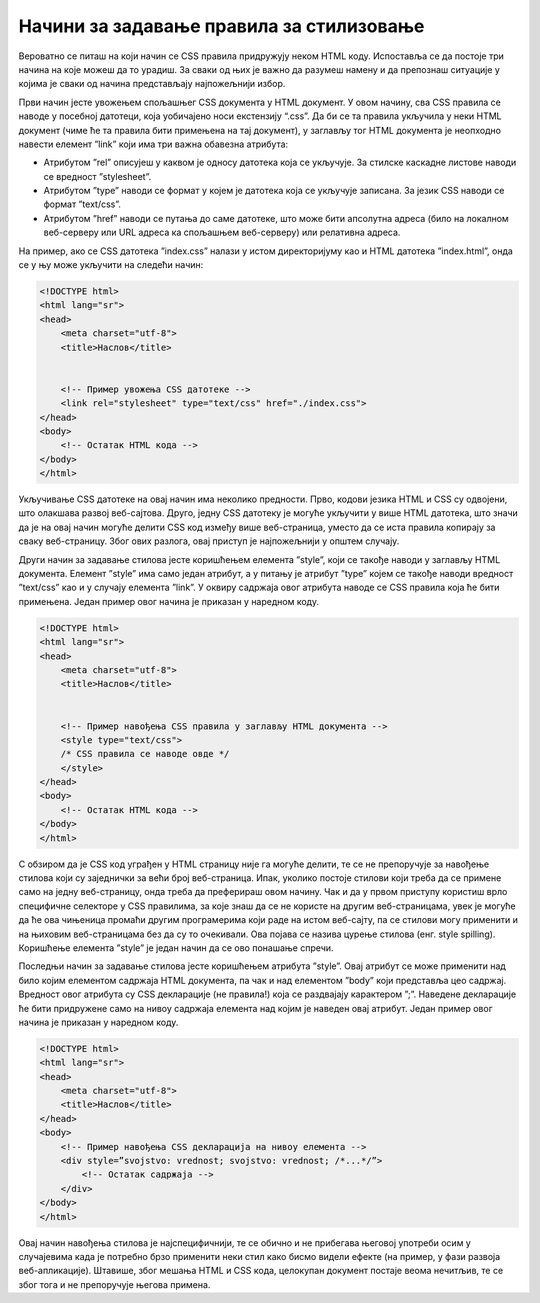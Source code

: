 Начини за задавање правила за стилизовање
=========================================

Вероватно се питаш на који начин се CSS правила придружују неком HTML коду. Испоставља се да постоје три начина на које можеш да то урадиш. За сваки од њих је важно да разумеш намену и да препознаш ситуације у којима је сваки од начина представљају најпожељнији избор.

Први начин јесте увожењем спољашњег CSS документа у HTML документ. У овом начину, сва CSS правила се наводе у посебној датотеци, која уобичајено носи екстензију “.css”. Да би се та правила укључила у неки HTML документ (чиме ће та правила бити примењена на тај документ), у заглављу тог HTML документа је неопходно навести елемент ”link” који има три важна обавезна атрибута:

- Атрибутом ”rel” описујеш у каквом је односу датотека која се укључује. За стилске каскадне листове наводи се вредност ”stylesheet”.
- Атрибутом ”type” наводи се формат у којем је датотека која се укључује записана. За језик CSS наводи се формат ”text/css”.
- Атрибутом ”href” наводи се путања до саме датотеке, што може бити апсолутна адреса (било на локалном веб-серверу или URL адреса ка спољашњем веб-серверу) или релативна адреса.

На пример, ако се CSS датотека ”index.css” налази у истом директоријуму као и HTML датотека ”index.html”, онда се у њу може укључити на следећи начин:

.. code-block:: html

    <!DOCTYPE html>
    <html lang="sr">
    <head>
        <meta charset="utf-8">
        <title>Наслов</title>


        <!-- Пример увожења CSS датотеке -->
        <link rel="stylesheet" type="text/css" href="./index.css">
    </head>
    <body>
        <!-- Остатак HTML кода -->
    </body>
    </html>

Укључивање CSS датотеке на овај начин има неколико предности. Прво, кодови језика HTML и CSS су одвојени, што олакшава развој веб-сајтова. Друго, једну CSS датотеку је могуће укључити у више HTML датотека, што значи да је на овај начин могуће делити CSS код између више веб-страница, уместо да се иста правила копирају за сваку веб-страницу. Због ових разлога, овај приступ је најпожељнији у општем случају.

Други начин за задавање стилова јесте коришћењем елемента ”style”, који се такође наводи у заглављу HTML документа. Елемент ”style” има само један атрибут, а у питању је атрибут ”type” којем се такође наводи вредност ”text/css” као и у случају елемента ”link”. У оквиру садржаја овог атрибута наводе се CSS правила која ће бити примењена. Један пример овог начина је приказан у наредном коду.

.. code-block:: HTML

    <!DOCTYPE html>
    <html lang="sr">
    <head>
        <meta charset="utf-8">
        <title>Наслов</title>


        <!-- Пример навођења CSS правила у заглављу HTML документа -->
        <style type="text/css">
        /* CSS правила се наводе овде */
        </style>
    </head>
    <body>
        <!-- Остатак HTML кода -->
    </body>
    </html>

С обзиром да је CSS код уграђен у HTML страницу није га могуће делити, те се не препоручује за навођење стилова који су заједнички за већи број веб-страница. Ипак, уколико постоје стилови који треба да се примене само на једну веб-страницу, онда треба да преферираш овом начину. Чак и да у првом приступу користиш врло специфичне селекторе у CSS правилима, за које знаш да се не користе на другим веб-страницама, увек је могуће да ће ова чињеница промаћи другим програмерима који раде на истом веб-сајту, па се стилови могу применити и на њиховим веб-страницама без да су то очекивали. Ова појава се назива цурење стилова (енг. style spilling). Коришћење елемента ”style” је један начин да се ово понашање спречи.

Последњи начин за задавање стилова јесте коришћењем атрибута ”style”. Овај атрибут се може применити над било којим елементом садржаја HTML документа, па чак и над елементом ”body” који представља цео садржај. Вредност овог атрибута су CSS декларације (не правила!) која се раздвајају карактером ”;”. Наведене декларације ће бити придружене само на нивоу садржаја елемента над којим је наведен овај атрибут. Један пример овог начина је приказан у наредном коду.


.. code-block::

    <!DOCTYPE html>
    <html lang="sr">
    <head>
        <meta charset="utf-8">
        <title>Наслов</title>
    </head>
    <body>
        <!-- Пример навођења CSS декларација на нивоу елемента -->
        <div style=”svojstvo: vrednost; svojstvo: vrednost; /*...*/”>
            <!-- Остатак садржаја -->
        </div>
    </body>
    </html>

Овај начин навођења стилова је најспецифичнији, те се обично и не прибегава његовој употреби осим у случајевима када је потребно брзо применити неки стил како бисмо видели ефекте (на пример, у фази развоја веб-апликације). Штавише, због мешања HTML и CSS кода, целокупан документ постаје веома нечитљив, те се због тога и не препоручује његова примена.